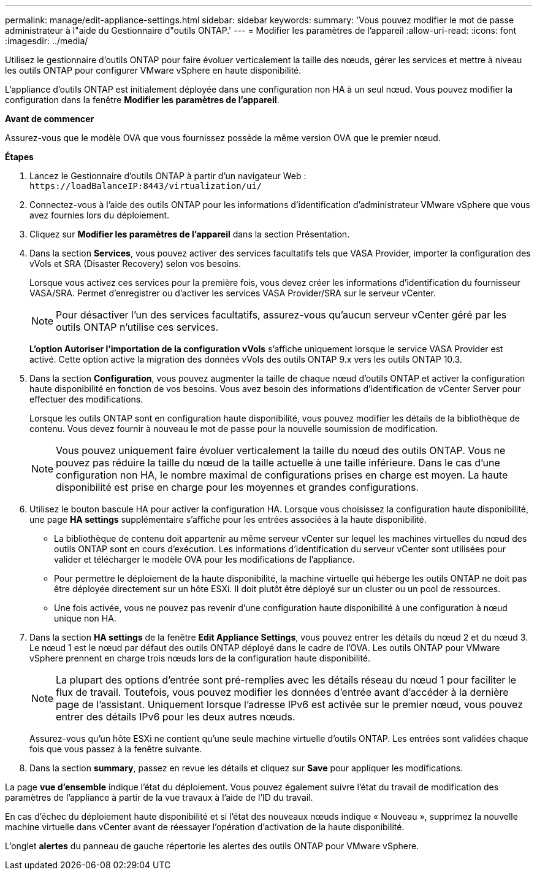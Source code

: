 ---
permalink: manage/edit-appliance-settings.html 
sidebar: sidebar 
keywords:  
summary: 'Vous pouvez modifier le mot de passe administrateur à l"aide du Gestionnaire d"outils ONTAP.' 
---
= Modifier les paramètres de l'appareil
:allow-uri-read: 
:icons: font
:imagesdir: ../media/


[role="lead"]
Utilisez le gestionnaire d'outils ONTAP pour faire évoluer verticalement la taille des nœuds, gérer les services et mettre à niveau les outils ONTAP pour configurer VMware vSphere en haute disponibilité.

L'appliance d'outils ONTAP est initialement déployée dans une configuration non HA à un seul nœud. Vous pouvez modifier la configuration dans la fenêtre *Modifier les paramètres de l'appareil*.

*Avant de commencer*

Assurez-vous que le modèle OVA que vous fournissez possède la même version OVA que le premier nœud.

*Étapes*

. Lancez le Gestionnaire d'outils ONTAP à partir d'un navigateur Web : `\https://loadBalanceIP:8443/virtualization/ui/`
. Connectez-vous à l'aide des outils ONTAP pour les informations d'identification d'administrateur VMware vSphere que vous avez fournies lors du déploiement.
. Cliquez sur *Modifier les paramètres de l'appareil* dans la section Présentation.
. Dans la section *Services*, vous pouvez activer des services facultatifs tels que VASA Provider, importer la configuration des vVols et SRA (Disaster Recovery) selon vos besoins.
+
Lorsque vous activez ces services pour la première fois, vous devez créer les informations d'identification du fournisseur VASA/SRA. Permet d'enregistrer ou d'activer les services VASA Provider/SRA sur le serveur vCenter.

+

NOTE: Pour désactiver l'un des services facultatifs, assurez-vous qu'aucun serveur vCenter géré par les outils ONTAP n'utilise ces services.

+
*L'option Autoriser l'importation de la configuration vVols* s'affiche uniquement lorsque le service VASA Provider est activé. Cette option active la migration des données vVols des outils ONTAP 9.x vers les outils ONTAP 10.3.

. Dans la section *Configuration*, vous pouvez augmenter la taille de chaque nœud d'outils ONTAP et activer la configuration haute disponibilité en fonction de vos besoins. Vous avez besoin des informations d'identification de vCenter Server pour effectuer des modifications.
+
Lorsque les outils ONTAP sont en configuration haute disponibilité, vous pouvez modifier les détails de la bibliothèque de contenu. Vous devez fournir à nouveau le mot de passe pour la nouvelle soumission de modification.

+

NOTE: Vous pouvez uniquement faire évoluer verticalement la taille du nœud des outils ONTAP. Vous ne pouvez pas réduire la taille du nœud de la taille actuelle à une taille inférieure. Dans le cas d'une configuration non HA, le nombre maximal de configurations prises en charge est moyen. La haute disponibilité est prise en charge pour les moyennes et grandes configurations.

. Utilisez le bouton bascule HA pour activer la configuration HA. Lorsque vous choisissez la configuration haute disponibilité, une page *HA settings* supplémentaire s'affiche pour les entrées associées à la haute disponibilité.
+
** La bibliothèque de contenu doit appartenir au même serveur vCenter sur lequel les machines virtuelles du nœud des outils ONTAP sont en cours d'exécution. Les informations d'identification du serveur vCenter sont utilisées pour valider et télécharger le modèle OVA pour les modifications de l'appliance.
** Pour permettre le déploiement de la haute disponibilité, la machine virtuelle qui héberge les outils ONTAP ne doit pas être déployée directement sur un hôte ESXi. Il doit plutôt être déployé sur un cluster ou un pool de ressources.
** Une fois activée, vous ne pouvez pas revenir d'une configuration haute disponibilité à une configuration à nœud unique non HA.


. Dans la section *HA settings* de la fenêtre *Edit Appliance Settings*, vous pouvez entrer les détails du nœud 2 et du nœud 3. Le nœud 1 est le nœud par défaut des outils ONTAP déployé dans le cadre de l'OVA. Les outils ONTAP pour VMware vSphere prennent en charge trois nœuds lors de la configuration haute disponibilité.
+

NOTE: La plupart des options d'entrée sont pré-remplies avec les détails réseau du nœud 1 pour faciliter le flux de travail. Toutefois, vous pouvez modifier les données d'entrée avant d'accéder à la dernière page de l'assistant. Uniquement lorsque l'adresse IPv6 est activée sur le premier nœud, vous pouvez entrer des détails IPv6 pour les deux autres nœuds.

+
Assurez-vous qu'un hôte ESXi ne contient qu'une seule machine virtuelle d'outils ONTAP. Les entrées sont validées chaque fois que vous passez à la fenêtre suivante.

. Dans la section *summary*, passez en revue les détails et cliquez sur *Save* pour appliquer les modifications.


La page *vue d'ensemble* indique l'état du déploiement. Vous pouvez également suivre l'état du travail de modification des paramètres de l'appliance à partir de la vue travaux à l'aide de l'ID du travail.

En cas d'échec du déploiement haute disponibilité et si l'état des nouveaux nœuds indique « Nouveau », supprimez la nouvelle machine virtuelle dans vCenter avant de réessayer l'opération d'activation de la haute disponibilité.

L'onglet *alertes* du panneau de gauche répertorie les alertes des outils ONTAP pour VMware vSphere.
